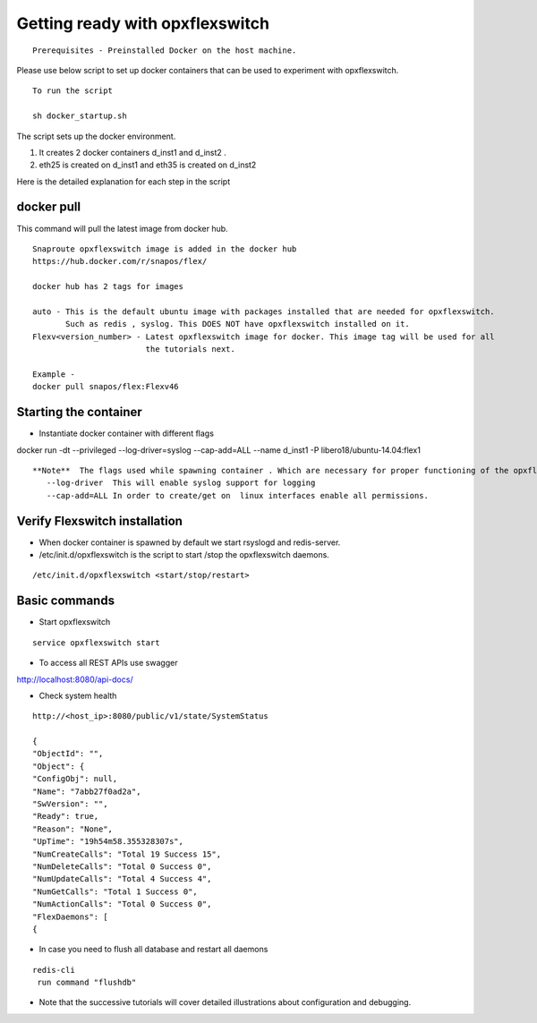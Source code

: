 Getting ready with opxflexswitch 
==========================================

::
    
    Prerequisites - Preinstalled Docker on the host machine.



Please use below script to set up docker containers that can be
used to experiment with opxflexswitch.

:: 
    
    To run the script 

    sh docker_startup.sh

The script sets up the docker environment. 

1) It creates 2 docker containers d_inst1 and d_inst2 .

2) eth25 is created on d_inst1 and eth35 is created on d_inst2

Here is the detailed explanation for each step in the script  

docker pull 
^^^^^^^^^^^^^^^^^^^^^^^^^^^^^^^^^^

This command will pull the latest image from docker hub.
   
 
:: 
  
   Snaproute opxflexswitch image is added in the docker hub 
   https://hub.docker.com/r/snapos/flex/
   
   docker hub has 2 tags for images
  
   auto - This is the default ubuntu image with packages installed that are needed for opxflexswitch. 
          Such as redis , syslog. This DOES NOT have opxflexswitch installed on it.
   Flexv<version_number> - Latest opxflexswitch image for docker. This image tag will be used for all   
                           the tutorials next.

   Example - 
   docker pull snapos/flex:Flexv46
   


Starting the container 
^^^^^^^^^^^^^^^^^^^^^^^^^
- Instantiate docker container with different flags

docker run -dt --privileged --log-driver=syslog --cap-add=ALL  --name d_inst1   -P libero18/ubuntu-14.04:flex1


::

 **Note**  The flags used while spawning container . Which are necessary for proper functioning of the opxflexswitch
    --log-driver  This will enable syslog support for logging
    --cap-add=ALL In order to create/get on  linux interfaces enable all permissions.
   

Verify Flexswitch installation
^^^^^^^^^^^^^^^^^^^^^^^^^^^^^^^^^^
- When docker container is spawned by default we start rsyslogd and redis-server. 


- /etc/init.d/opxflexswitch is the script to start /stop the opxflexswitch daemons. 

:: 

 
/etc/init.d/opxflexswitch <start/stop/restart>

Basic commands 
^^^^^^^^^^^^^^^^^^^^^^^^^^^^^^^^^^^^
- Start opxflexswitch 

::

    service opxflexswitch start



- To access all REST APIs use swagger 

http://localhost:8080/api-docs/

- Check system health 

::
 
    http://<host_ip>:8080/public/v1/state/SystemStatus

    {
    "ObjectId": "",
    "Object": {
    "ConfigObj": null,
    "Name": "7abb27f0ad2a",
    "SwVersion": "",
    "Ready": true,
    "Reason": "None",
    "UpTime": "19h54m58.355328307s",
    "NumCreateCalls": "Total 19 Success 15",
    "NumDeleteCalls": "Total 0 Success 0", 
    "NumUpdateCalls": "Total 4 Success 4",
    "NumGetCalls": "Total 1 Success 0",
    "NumActionCalls": "Total 0 Success 0",
    "FlexDaemons": [
    {

- In case you need to flush all database and restart all daemons

::

   redis-cli
    run command "flushdb"


- Note that the successive tutorials will cover detailed illustrations about configuration and debugging.
